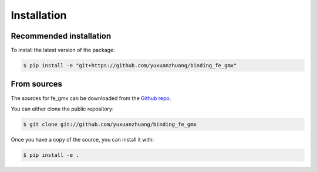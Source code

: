 .. highlight:: shell

============
Installation
============

Recommended installation
------------------------

To install the latest version of the package:

.. code-block:: shell

    $ pip install -e "git+https://github.com/yuxuanzhuang/binding_fe_gmx"


From sources
------------

The sources for fe_gmx can be downloaded from the `Github repo`_.

You can either clone the public repository:

.. code-block:: console

    $ git clone git://github.com/yuxuanzhuang/binding_fe_gmx

Once you have a copy of the source, you can install it with:

.. code-block:: console

    $ pip install -e .


.. _Github repo: https://github.com/yuxuanzhuang/binding_fe_gmx